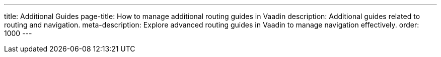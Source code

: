 ---
title: Additional Guides
page-title: How to manage additional routing guides in Vaadin
description: Additional guides related to routing and navigation.
meta-description: Explore advanced routing guides in Vaadin to manage navigation effectively.
order: 1000
---
